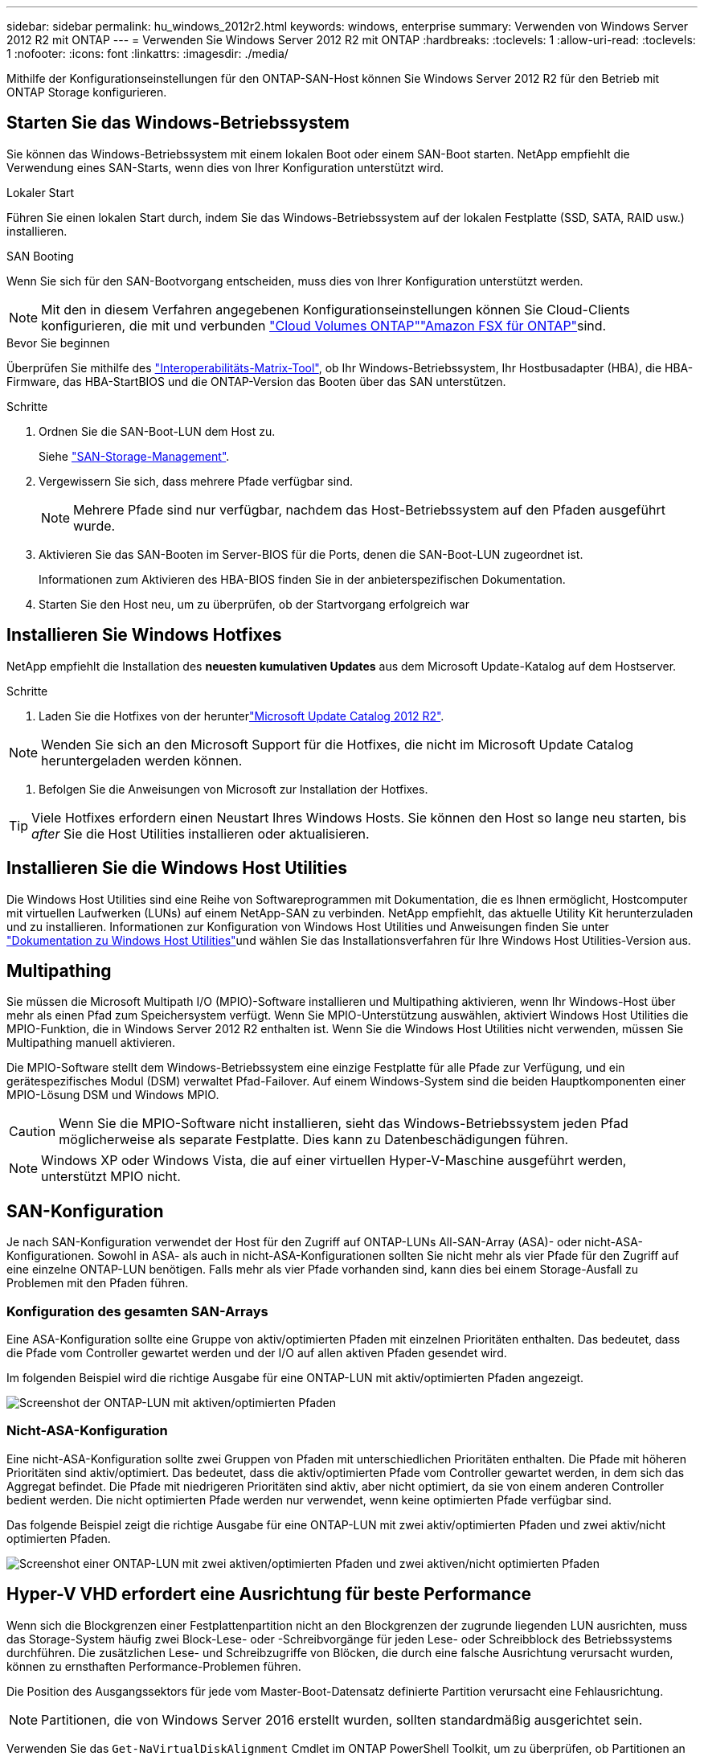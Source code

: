 ---
sidebar: sidebar 
permalink: hu_windows_2012r2.html 
keywords: windows, enterprise 
summary: Verwenden von Windows Server 2012 R2 mit ONTAP 
---
= Verwenden Sie Windows Server 2012 R2 mit ONTAP
:hardbreaks:
:toclevels: 1
:allow-uri-read: 
:toclevels: 1
:nofooter: 
:icons: font
:linkattrs: 
:imagesdir: ./media/


[role="lead"]
Mithilfe der Konfigurationseinstellungen für den ONTAP-SAN-Host können Sie Windows Server 2012 R2 für den Betrieb mit ONTAP Storage konfigurieren.



== Starten Sie das Windows-Betriebssystem

Sie können das Windows-Betriebssystem mit einem lokalen Boot oder einem SAN-Boot starten. NetApp empfiehlt die Verwendung eines SAN-Starts, wenn dies von Ihrer Konfiguration unterstützt wird.

[role="tabbed-block"]
====
.Lokaler Start
--
Führen Sie einen lokalen Start durch, indem Sie das Windows-Betriebssystem auf der lokalen Festplatte (SSD, SATA, RAID usw.) installieren.

--
.SAN Booting
--
Wenn Sie sich für den SAN-Bootvorgang entscheiden, muss dies von Ihrer Konfiguration unterstützt werden.


NOTE: Mit den in diesem Verfahren angegebenen Konfigurationseinstellungen können Sie Cloud-Clients konfigurieren, die mit  und verbunden link:https://docs.netapp.com/us-en/cloud-manager-cloud-volumes-ontap/index.html["Cloud Volumes ONTAP"^]link:https://docs.netapp.com/us-en/cloud-manager-fsx-ontap/index.html["Amazon FSX für ONTAP"^]sind.

.Bevor Sie beginnen
Überprüfen Sie mithilfe des https://mysupport.netapp.com/matrix/#welcome["Interoperabilitäts-Matrix-Tool"^], ob Ihr Windows-Betriebssystem, Ihr Hostbusadapter (HBA), die HBA-Firmware, das HBA-StartBIOS und die ONTAP-Version das Booten über das SAN unterstützen.

.Schritte
. Ordnen Sie die SAN-Boot-LUN dem Host zu.
+
Siehe link:https://docs.netapp.com/us-en/ontap/san-management/index.html["SAN-Storage-Management"^].

. Vergewissern Sie sich, dass mehrere Pfade verfügbar sind.
+

NOTE: Mehrere Pfade sind nur verfügbar, nachdem das Host-Betriebssystem auf den Pfaden ausgeführt wurde.

. Aktivieren Sie das SAN-Booten im Server-BIOS für die Ports, denen die SAN-Boot-LUN zugeordnet ist.
+
Informationen zum Aktivieren des HBA-BIOS finden Sie in der anbieterspezifischen Dokumentation.

. Starten Sie den Host neu, um zu überprüfen, ob der Startvorgang erfolgreich war


--
====


== Installieren Sie Windows Hotfixes

NetApp empfiehlt die Installation des *neuesten kumulativen Updates* aus dem Microsoft Update-Katalog auf dem Hostserver.

.Schritte
. Laden Sie die Hotfixes von der herunterlink:https://www.catalog.update.microsoft.com/Search.aspx?q=Update+Windows+Server+2012_R2["Microsoft Update Catalog 2012 R2"^].



NOTE: Wenden Sie sich an den Microsoft Support für die Hotfixes, die nicht im Microsoft Update Catalog heruntergeladen werden können.

. Befolgen Sie die Anweisungen von Microsoft zur Installation der Hotfixes.



TIP: Viele Hotfixes erfordern einen Neustart Ihres Windows Hosts. Sie können den Host so lange neu starten, bis _after_ Sie die Host Utilities installieren oder aktualisieren.



== Installieren Sie die Windows Host Utilities

Die Windows Host Utilities sind eine Reihe von Softwareprogrammen mit Dokumentation, die es Ihnen ermöglicht, Hostcomputer mit virtuellen Laufwerken (LUNs) auf einem NetApp-SAN zu verbinden. NetApp empfiehlt, das aktuelle Utility Kit herunterzuladen und zu installieren. Informationen zur Konfiguration von Windows Host Utilities und Anweisungen finden Sie unter link:https://docs.netapp.com/us-en/ontap-sanhost/hu_wuhu_71_rn.html["Dokumentation zu Windows Host Utilities"]und wählen Sie das Installationsverfahren für Ihre Windows Host Utilities-Version aus.



== Multipathing

Sie müssen die Microsoft Multipath I/O (MPIO)-Software installieren und Multipathing aktivieren, wenn Ihr Windows-Host über mehr als einen Pfad zum Speichersystem verfügt. Wenn Sie MPIO-Unterstützung auswählen, aktiviert Windows Host Utilities die MPIO-Funktion, die in Windows Server 2012 R2 enthalten ist. Wenn Sie die Windows Host Utilities nicht verwenden, müssen Sie Multipathing manuell aktivieren.

Die MPIO-Software stellt dem Windows-Betriebssystem eine einzige Festplatte für alle Pfade zur Verfügung, und ein gerätespezifisches Modul (DSM) verwaltet Pfad-Failover. Auf einem Windows-System sind die beiden Hauptkomponenten einer MPIO-Lösung DSM und Windows MPIO.


CAUTION: Wenn Sie die MPIO-Software nicht installieren, sieht das Windows-Betriebssystem jeden Pfad möglicherweise als separate Festplatte. Dies kann zu Datenbeschädigungen führen.


NOTE: Windows XP oder Windows Vista, die auf einer virtuellen Hyper-V-Maschine ausgeführt werden, unterstützt MPIO nicht.



== SAN-Konfiguration

Je nach SAN-Konfiguration verwendet der Host für den Zugriff auf ONTAP-LUNs All-SAN-Array (ASA)- oder nicht-ASA-Konfigurationen. Sowohl in ASA- als auch in nicht-ASA-Konfigurationen sollten Sie nicht mehr als vier Pfade für den Zugriff auf eine einzelne ONTAP-LUN benötigen. Falls mehr als vier Pfade vorhanden sind, kann dies bei einem Storage-Ausfall zu Problemen mit den Pfaden führen.



=== Konfiguration des gesamten SAN-Arrays

Eine ASA-Konfiguration sollte eine Gruppe von aktiv/optimierten Pfaden mit einzelnen Prioritäten enthalten. Das bedeutet, dass die Pfade vom Controller gewartet werden und der I/O auf allen aktiven Pfaden gesendet wird.

Im folgenden Beispiel wird die richtige Ausgabe für eine ONTAP-LUN mit aktiv/optimierten Pfaden angezeigt.

image::asa.png[Screenshot der ONTAP-LUN mit aktiven/optimierten Pfaden]



=== Nicht-ASA-Konfiguration

Eine nicht-ASA-Konfiguration sollte zwei Gruppen von Pfaden mit unterschiedlichen Prioritäten enthalten. Die Pfade mit höheren Prioritäten sind aktiv/optimiert. Das bedeutet, dass die aktiv/optimierten Pfade vom Controller gewartet werden, in dem sich das Aggregat befindet. Die Pfade mit niedrigeren Prioritäten sind aktiv, aber nicht optimiert, da sie von einem anderen Controller bedient werden. Die nicht optimierten Pfade werden nur verwendet, wenn keine optimierten Pfade verfügbar sind.

Das folgende Beispiel zeigt die richtige Ausgabe für eine ONTAP-LUN mit zwei aktiv/optimierten Pfaden und zwei aktiv/nicht optimierten Pfaden.

image::nonasa.png[Screenshot einer ONTAP-LUN mit zwei aktiven/optimierten Pfaden und zwei aktiven/nicht optimierten Pfaden]



== Hyper-V VHD erfordert eine Ausrichtung für beste Performance

Wenn sich die Blockgrenzen einer Festplattenpartition nicht an den Blockgrenzen der zugrunde liegenden LUN ausrichten, muss das Storage-System häufig zwei Block-Lese- oder -Schreibvorgänge für jeden Lese- oder Schreibblock des Betriebssystems durchführen. Die zusätzlichen Lese- und Schreibzugriffe von Blöcken, die durch eine falsche Ausrichtung verursacht wurden, können zu ernsthaften Performance-Problemen führen.

Die Position des Ausgangssektors für jede vom Master-Boot-Datensatz definierte Partition verursacht eine Fehlausrichtung.


NOTE: Partitionen, die von Windows Server 2016 erstellt wurden, sollten standardmäßig ausgerichtet sein.

Verwenden Sie das `Get-NaVirtualDiskAlignment` Cmdlet im ONTAP PowerShell Toolkit, um zu überprüfen, ob Partitionen an den zugrunde liegenden LUNs ausgerichtet sind. Wenn die Partitionen falsch ausgerichtet sind, erstellen Sie mit dem `Repair-NaVirtualDiskAlignment` Cmdlet eine neue VHD-Datei mit der korrekten Ausrichtung. Dieses Cmdlet kopiert alle Partitionen in die neue Datei. Die ursprüngliche VHD-Datei wird nicht geändert oder gelöscht. Die Virtual Machine muss heruntergefahren werden, während die Daten kopiert werden.

Sie können das ONTAP PowerShell Toolkit in NetApp Communities herunterladen. Sie müssen die Datei an den von der Umgebungsvariable angegebenen Speicherort `%PSModulePath%` entpacken `DataONTAP.zip` (oder das Skript verwenden, `Install.ps1` um es für Sie zu tun). Nachdem Sie die Installation abgeschlossen haben, verwenden Sie das `Show-NaHelp` Cmdlet, um Hilfe zu den Cmdlets zu erhalten.

Das PowerShell Toolkit unterstützt nur VHD-Dateien mit fester Größe mit MBR-Partitionen. VHDs mit dynamischen Windows-Laufwerken oder GPT-Partitionen werden nicht unterstützt. Darüber hinaus erfordert das PowerShell Toolkit eine Mindestpartitionsgröße von 4 GB. Kleinere Partitionen können nicht korrekt ausgerichtet werden.


NOTE: Bei virtuellen Linux-Maschinen, die den GRUB-Boot-Loader auf einer VHD verwenden, müssen Sie die Boot-Konfiguration aktualisieren, nachdem Sie das PowerShell Toolkit ausgeführt haben.



=== Installieren Sie GRUB für Linux-Gäste neu, nachdem Sie die MBR-Ausrichtung mit dem PowerShell Toolkit korrigiert haben

Nach dem Ausführen `mbralign` Auf Festplatten zur Korrektur der MBR-Ausrichtung mit PowerShell Toolkit auf Linux Gast-Betriebssystemen mithilfe des GRUB-Boot-Loaders müssen Sie GRUB neu installieren, um sicherzustellen, dass das Gastbetriebssystem ordnungsgemäß gestartet wird.

.Über diese Aufgabe
Das Cmdlet zum PowerShell Toolkit ist in der VHD-Datei für die virtuelle Maschine abgeschlossen. Dieses Verfahren gilt nur für Linux-Gastbetriebssysteme, die die GRUB-Boot-Loader und verwenden `SystemRescueCd`.

.Schritte
. Mounten Sie das ISO-Image von Laufwerk 1 der Installations-CDs für die richtige Linux-Version für die virtuelle Maschine.
. Öffnen Sie die Konsole für die virtuelle Maschine in Hyper-V Manager.
. Wenn die VM auf dem GRUB-Bildschirm läuft und eingefroren ist, klicken Sie in den Anzeigebereich, um sicherzustellen, dass sie aktiv ist, und wählen Sie dann das Symbolleistensymbol *Strg-Alt-Delete*, um die VM neu zu starten. Wenn die VM nicht ausgeführt wird, starten Sie sie, und klicken Sie dann sofort in den Anzeigebereich, um sicherzustellen, dass sie aktiv ist.
. Sobald Sie den VMware BIOS Startbildschirm sehen, drücken Sie einmal die Taste *Esc*. Das Startmenü wird angezeigt.
. Wählen Sie im Startmenü die Option *CD-ROM* aus.
. Geben Sie auf dem Linux-Startbildschirm Folgendes ein: `linux rescue`
. Nehmen Sie die Standardeinstellungen für Anaconda (die blauen/roten Konfigurationsbildschirme). Networking ist optional.
. GRUB starten, indem Sie Folgendes eingeben: `grub`
. Wenn sich nur ein virtuelles Laufwerk in dieser VM befindet oder wenn mehrere Laufwerke vorhanden sind und das erste das Startlaufwerk ist, führen Sie die folgenden GRUB-Befehle aus:
+
[listing]
----
root (hd0,0)
setup (hd0)
quit
----
+
Wenn die VM mehrere virtuelle Laufwerke enthält und die Boot-Festplatte nicht die erste Festplatte ist, oder wenn Sie GRUB durch Booten von der falsch ausgerichteten Backup-VHD beheben, geben Sie zum Identifizieren der Boot-Festplatte den folgenden Befehl ein:

+
[listing]
----
find /boot/grub/stage1
----
+
Führen Sie dann die folgenden Befehle aus:

+
[listing]
----
root (boot_disk,0)
setup (boot_disk)
quit
----
+

NOTE: In `setup (boot_disk)` `boot_disk` ist ein Platzhalter für die tatsächliche Datenträgerkennung der Startfestplatte.



. Drücken Sie *Strg-D*, um sich abzumelden.
+
Die Linux-Rettung wird heruntergefahren und dann neu gestartet.





== Empfohlene Einstellungen

Wenn Sie MPIO auf Systemen auswählen, die FC verwenden, legt das Host Utilities Installer die erforderlichen Zeitüberschreitungswerte für Emulex und QLogic FC HBAs fest.

[role="tabbed-block"]
====
.Emulex FC
--
Die Zeitüberschreitungswerte für Emulex FC HBAs:

[cols="2*"]
|===
| Eigenschaftstyp | Eigenschaftswert 


| LinkTimeOut | 1 


| NodeTimeOut | 10 
|===
--
.QLogic FC
--
Die Zeitüberschreitungswerte für QLogic FC HBAs:

[cols="2*"]
|===
| Eigenschaftstyp | Eigenschaftswert 


| LinkDownTimeOut | 1 


| PortDownRetryCount | 10 
|===
--
====

NOTE: Weitere Informationen zu den empfohlenen Einstellungen finden Sie unter link:hu_wuhu_hba_settings.html["Konfigurieren Sie die Registrierungseinstellungen für Windows Host Utilities"].



== Bekannte Probleme

Es gibt keine bekannten Probleme für Windows Server 2012 R2 mit ONTAP-Version.
